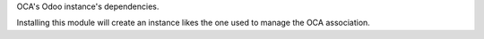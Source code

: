 OCA's Odoo instance's dependencies.

Installing this module will create an instance likes
the one used to manage the OCA association.
